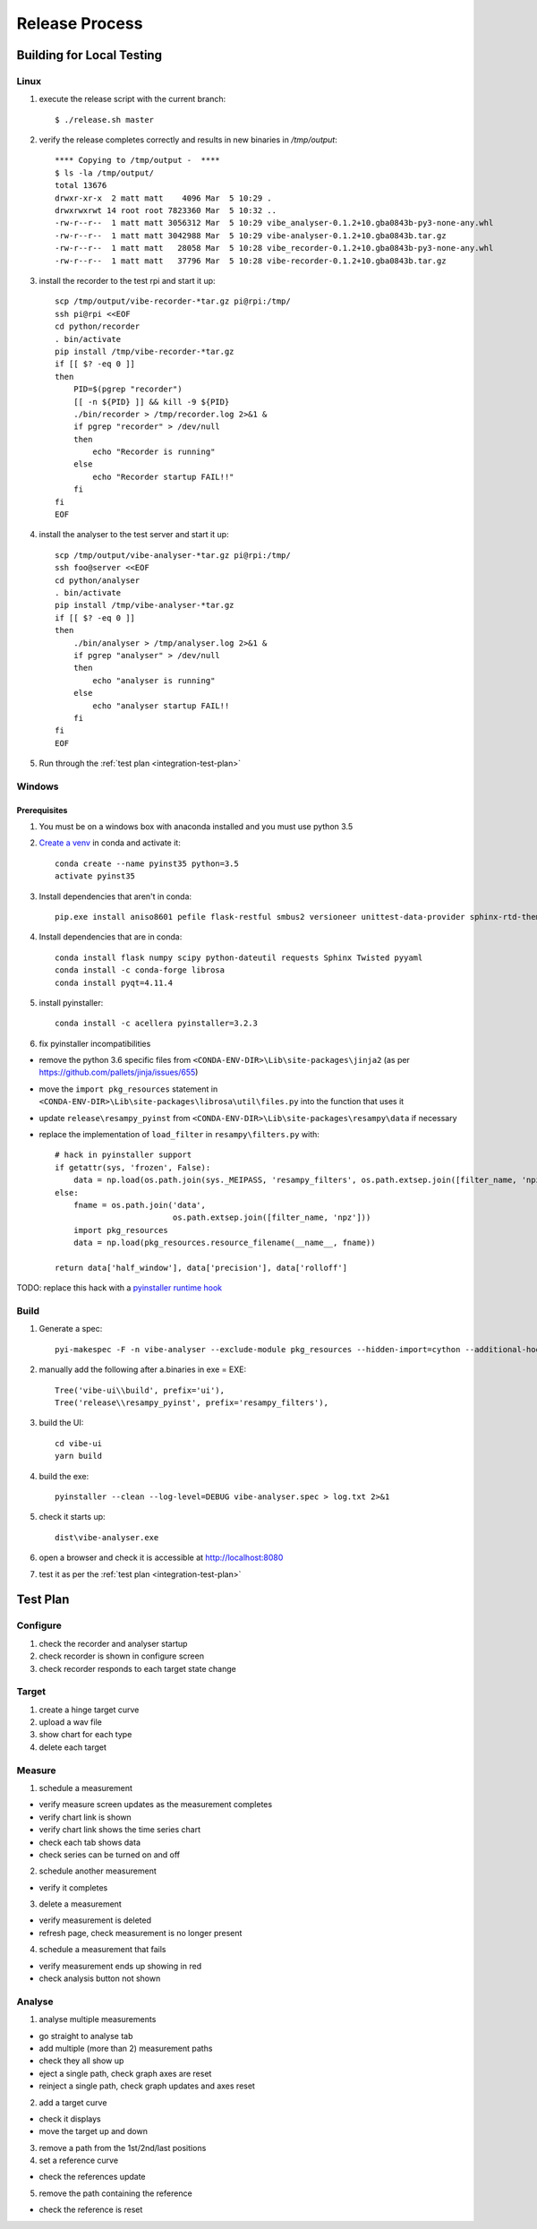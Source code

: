 Release Process
===============

Building for Local Testing
--------------------------

Linux
^^^^^

1) execute the release script with the current branch::

    $ ./release.sh master

2) verify the release completes correctly and results in new binaries in `/tmp/output`::

    **** Copying to /tmp/output -  ****
    $ ls -la /tmp/output/
    total 13676
    drwxr-xr-x  2 matt matt    4096 Mar  5 10:29 .
    drwxrwxrwt 14 root root 7823360 Mar  5 10:32 ..
    -rw-r--r--  1 matt matt 3056312 Mar  5 10:29 vibe_analyser-0.1.2+10.gba0843b-py3-none-any.whl
    -rw-r--r--  1 matt matt 3042988 Mar  5 10:29 vibe-analyser-0.1.2+10.gba0843b.tar.gz
    -rw-r--r--  1 matt matt   28058 Mar  5 10:28 vibe_recorder-0.1.2+10.gba0843b-py3-none-any.whl
    -rw-r--r--  1 matt matt   37796 Mar  5 10:28 vibe-recorder-0.1.2+10.gba0843b.tar.gz

3) install the recorder to the test rpi and start it up::

    scp /tmp/output/vibe-recorder-*tar.gz pi@rpi:/tmp/
    ssh pi@rpi <<EOF
    cd python/recorder
    . bin/activate
    pip install /tmp/vibe-recorder-*tar.gz
    if [[ $? -eq 0 ]]
    then
        PID=$(pgrep "recorder")
        [[ -n ${PID} ]] && kill -9 ${PID}
        ./bin/recorder > /tmp/recorder.log 2>&1 &
        if pgrep "recorder" > /dev/null
        then
            echo "Recorder is running"
        else
            echo "Recorder startup FAIL!!"
        fi
    fi
    EOF

4) install the analyser to the test server and start it up::

    scp /tmp/output/vibe-analyser-*tar.gz pi@rpi:/tmp/
    ssh foo@server <<EOF
    cd python/analyser
    . bin/activate
    pip install /tmp/vibe-analyser-*tar.gz
    if [[ $? -eq 0 ]]
    then
        ./bin/analyser > /tmp/analyser.log 2>&1 &
        if pgrep "analyser" > /dev/null
        then
            echo "analyser is running"
        else
            echo "analyser startup FAIL!!
        fi
    fi
    EOF

5) Run through the :ref:`test plan <integration-test-plan>`

Windows
^^^^^^^

Prerequisites
~~~~~~~~~~~~~

1) You must be on a windows box with anaconda installed and you must use python 3.5
2) `Create a venv`_ in conda and activate it::

    conda create --name pyinst35 python=3.5
    activate pyinst35

3) Install dependencies that aren't in conda::

    pip.exe install aniso8601 pefile flask-restful smbus2 versioneer unittest-data-provider sphinx-rtd-theme

4) Install dependencies that are in conda::

    conda install flask numpy scipy python-dateutil requests Sphinx Twisted pyyaml
    conda install -c conda-forge librosa
    conda install pyqt=4.11.4

5) install pyinstaller::

    conda install -c acellera pyinstaller=3.2.3

6) fix pyinstaller incompatibilities

* remove the python 3.6 specific files from ``<CONDA-ENV-DIR>\Lib\site-packages\jinja2`` (as per https://github.com/pallets/jinja/issues/655)
* move the ``import pkg_resources`` statement in ``<CONDA-ENV-DIR>\Lib\site-packages\librosa\util\files.py`` into the function that uses it
* update ``release\resampy_pyinst`` from ``<CONDA-ENV-DIR>\Lib\site-packages\resampy\data`` if necessary
* replace the implementation of ``load_filter`` in ``resampy\filters.py`` with::

    # hack in pyinstaller support
    if getattr(sys, 'frozen', False):
        data = np.load(os.path.join(sys._MEIPASS, 'resampy_filters', os.path.extsep.join([filter_name, 'npz'])))
    else:
        fname = os.path.join('data',
                             os.path.extsep.join([filter_name, 'npz']))
        import pkg_resources
        data = np.load(pkg_resources.resource_filename(__name__, fname))

    return data['half_window'], data['precision'], data['rolloff']

TODO: replace this hack with a `pyinstaller runtime hook`_

Build
^^^^^

1) Generate a spec::

    pyi-makespec -F -n vibe-analyser --exclude-module pkg_resources --hidden-import=cython --additional-hooks-dir=.\release\hooks backend\src\analyser\app.py

2) manually add the following after a.binaries in exe = EXE::

    Tree('vibe-ui\\build', prefix='ui'),
    Tree('release\\resampy_pyinst', prefix='resampy_filters'),

3) build the UI::

    cd vibe-ui
    yarn build

4) build the exe::

    pyinstaller --clean --log-level=DEBUG vibe-analyser.spec > log.txt 2>&1

5) check it starts up::

    dist\vibe-analyser.exe

6) open a browser and check it is accessible at http://localhost:8080
7) test it as per the :ref:`test plan <integration-test-plan>`

.. _integration-test-plan:
Test Plan
---------

Configure
^^^^^^^^^

1) check the recorder and analyser startup
2) check recorder is shown in configure screen
3) check recorder responds to each target state change

Target
^^^^^^

1) create a hinge target curve
2) upload a wav file
3) show chart for each type
4) delete each target

Measure
^^^^^^^

1) schedule a measurement

* verify measure screen updates as the measurement completes
* verify chart link is shown
* verify chart link shows the time series chart
* check each tab shows data
* check series can be turned on and off

2) schedule another measurement

* verify it completes

3) delete a measurement

* verify measurement is deleted
* refresh page, check measurement is no longer present

4) schedule a measurement that fails

* verify measurement ends up showing in red
* check analysis button not shown

Analyse
^^^^^^^

1) analyse multiple measurements

* go straight to analyse tab
* add multiple (more than 2) measurement paths
* check they all show up
* eject a single path, check graph axes are reset
* reinject a single path, check graph updates and axes reset

2) add a target curve

* check it displays
* move the target up and down

3) remove a path from the 1st/2nd/last positions

4) set a reference curve

* check the references update

5) remove the path containing the reference

* check the reference is reset

.. _Create a venv: https://conda.io/docs/using/envs.html
.. _pyinstaller runtime hook: https://pythonhosted.org/PyInstaller/when-things-go-wrong.html#changing-runtime-behavior
